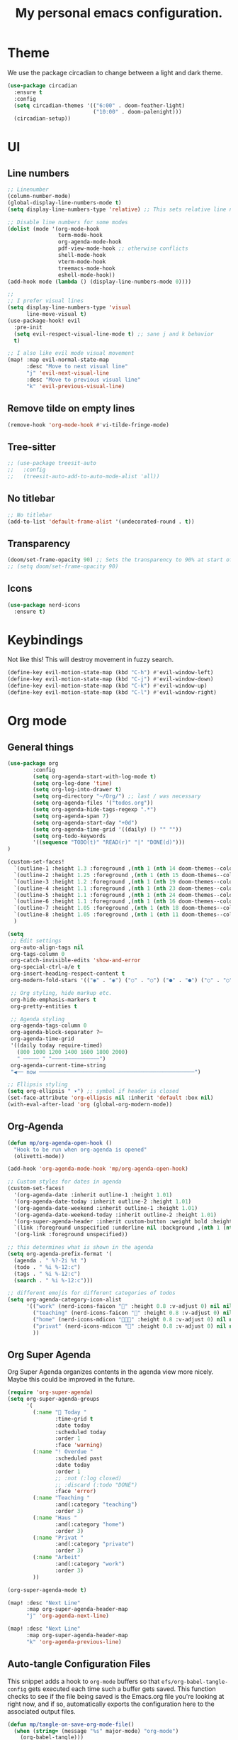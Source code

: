 #+title: My personal emacs configuration.
#+PROPERTY: header-args:emacs-lisp :tangle ./config.el

* Theme
We use the package circadian to change between a light and dark theme.
#+begin_src emacs-lisp :tangle yes
(use-package circadian
  :ensure t
  :config
  (setq circadian-themes '(("6:00" . doom-feather-light)
                           ("10:00" . doom-palenight)))
  (circadian-setup))
#+end_src
* UI
** Line numbers
#+begin_src emacs-lisp :tangle yes
;; Linenumber
(column-number-mode)
(global-display-line-numbers-mode t)
(setq display-line-numbers-type 'relative) ;; This sets relative line numbers.

;; Disable line numbers for some modes
(dolist (mode '(org-mode-hook
                term-mode-hook
                org-agenda-mode-hook
                pdf-view-mode-hook ;; otherwise conflicts
                shell-mode-hook
                vterm-mode-hook
                treemacs-mode-hook
                eshell-mode-hook))
(add-hook mode (lambda () (display-line-numbers-mode 0))))

;;
;; I prefer visual lines
(setq display-line-numbers-type 'visual
      line-move-visual t)
(use-package-hook! evil
  :pre-init
  (setq evil-respect-visual-line-mode t) ;; sane j and k behavior
  t)

;; I also like evil mode visual movement
(map! :map evil-normal-state-map
      :desc "Move to next visual line"
      "j" 'evil-next-visual-line
      :desc "Move to previous visual line"
      "k" 'evil-previous-visual-line)
#+end_src
** Remove tilde on empty lines
#+begin_src emacs-lisp :tangle yes
(remove-hook 'org-mode-hook #'vi-tilde-fringe-mode)
#+end_src
** Tree-sitter
#+begin_src emacs-lisp :tangle yes
;; (use-package treesit-auto
;;   :config
;;   (treesit-auto-add-to-auto-mode-alist 'all))
#+end_src
** No titlebar
#+begin_src emacs-lisp :tangle yes
;; No titlebar
(add-to-list 'default-frame-alist '(undecorated-round . t))
#+end_src
** Transparency
#+begin_src emacs-lisp :tangle yes
(doom/set-frame-opacity 90) ;; Sets the transparency to 90% at start of doom.
;; (setq doom/set-frame-opacity 90)
#+end_src
** Icons
#+begin_src emacs-lisp :tangle yes
(use-package nerd-icons
  :ensure t)
#+end_src
* Keybindings
Not like this! This will destroy movement in fuzzy search.
#+begin_src emacs-lisp :tangle yes
(define-key evil-motion-state-map (kbd "C-h") #'evil-window-left)
(define-key evil-motion-state-map (kbd "C-j") #'evil-window-down)
(define-key evil-motion-state-map (kbd "C-k") #'evil-window-up)
(define-key evil-motion-state-map (kbd "C-l") #'evil-window-right)
#+end_src
* Org mode
** General things
#+begin_src emacs-lisp :tangle yes
(use-package org
        :config
        (setq org-agenda-start-with-log-mode t)
        (setq org-log-done 'time)
        (setq org-log-into-drawer t)
        (setq org-directory "~/Org/") ;; last / was necessary
        (setq org-agenda-files '("todos.org"))
        (setq org-agenda-hide-tags-regexp ".*")
        (setq org-agenda-span 7)
        (setq org-agenda-start-day "+0d")
        (setq org-agenda-time-grid '((daily) () "" ""))
        (setq org-todo-keywords
        '((sequence "TODO(t)" "READ(r)" "|" "DONE(d)")))
)

(custom-set-faces!
  `(outline-1 :height 1.3 :foreground ,(nth 1 (nth 14 doom-themes--colors)))
  `(outline-2 :height 1.25 :foreground ,(nth 1 (nth 15 doom-themes--colors)))
  `(outline-3 :height 1.2 :foreground ,(nth 1 (nth 19 doom-themes--colors)))
  `(outline-4 :height 1.1 :foreground ,(nth 1 (nth 23 doom-themes--colors)))
  `(outline-5 :height 1.1 :foreground ,(nth 1 (nth 24 doom-themes--colors)))
  `(outline-6 :height 1.1 :foreground ,(nth 1 (nth 16 doom-themes--colors)))
  `(outline-7 :height 1.05 :foreground ,(nth 1 (nth 18 doom-themes--colors)))
  `(outline-8 :height 1.05 :foreground ,(nth 1 (nth 11 doom-themes--colors)))
  )

(setq
 ;; Edit settings
 org-auto-align-tags nil
 org-tags-column 0
 org-catch-invisible-edits 'show-and-error
 org-special-ctrl-a/e t
 org-insert-heading-respect-content t
 org-modern-fold-stars '(("◉" . "◉") ("○" . "○") ("●" . "●") ("○" . "○"))

 ;; Org styling, hide markup etc.
 org-hide-emphasis-markers t
 org-pretty-entities t

 ;; Agenda styling
 org-agenda-tags-column 0
 org-agenda-block-separator ?─
 org-agenda-time-grid
 '((daily today require-timed)
   (800 1000 1200 1400 1600 1800 2000)
   " ┄┄┄┄┄ " "┄┄┄┄┄┄┄┄┄┄┄┄┄┄┄")
 org-agenda-current-time-string
 "◀── now ─────────────────────────────────────────────────")

;; Ellipsis styling
(setq org-ellipsis " ▾") ;; symbol if header is closed
(set-face-attribute 'org-ellipsis nil :inherit 'default :box nil)
(with-eval-after-load 'org (global-org-modern-mode))

#+end_src
** Org-Agenda
#+begin_src emacs-lisp :tangle yes
(defun mp/org-agenda-open-hook ()
  "Hook to be run when org-agenda is opened"
  (olivetti-mode))

(add-hook 'org-agenda-mode-hook 'mp/org-agenda-open-hook)

;; Custom styles for dates in agenda
(custom-set-faces!
  '(org-agenda-date :inherit outline-1 :height 1.01)
  '(org-agenda-date-today :inherit outline-2 :height 1.01)
  '(org-agenda-date-weekend :inherit outline-1 :height 1.01)
  '(org-agenda-date-weekend-today :inherit outline-2 :height 1.01)
  '(org-super-agenda-header :inherit custom-button :weight bold :height 1.01)
  `(link :foreground unspecified :underline nil :background ,(nth 1 (nth 7 doom-themes--colors)))
  '(org-link :foreground unspecified))

;; this determines what is shown in the agenda
(setq org-agenda-prefix-format '(
  (agenda . " %?-2i %t ")
  (todo . " %i %-12:c")
  (tags . " %i %-12:c")
  (search . " %i %-12:c")))

;; different emojis for different categories of todos
(setq org-agenda-category-icon-alist
      '(("work" (nerd-icons-faicon "" :height 0.8 :v-adjust 0) nil nil :ascent center)
        ("teaching" (nerd-icons-faicon "" :height 0.8 :v-adjust 0) nil nil :ascent center)
        ("home" (nerd-icons-mdicon "󰏚󰠧" :height 0.8 :v-adjust 0) nil nil :ascent center)
        ("privat" (nerd-icons-mdicon "󰏚" :height 0.8 :v-adjust 0) nil nil :ascent center)
        ))
#+end_src
** Org Super Agenda
Org Super Agenda organizes contents in the agenda view more nicely. Maybe this could be improved in the future.
#+begin_src emacs-lisp :tangle yes
(require 'org-super-agenda)
(setq org-super-agenda-groups
      '(
        (:name " Today "
               :time-grid t
               :date today
               :scheduled today
               :order 1
               :face 'warning)
        (:name "! Overdue "
               :scheduled past
               :date today
               :order 1
               ;; :not (:log closed)
               ;; :discard (:todo "DONE")
               :face 'error)
        (:name "Teaching "
               :and(:category "teaching")
               :order 3)
        (:name "Haus "
               :and(:category "home")
               :order 3)
        (:name "Privat "
               :and(:category "private")
               :order 3)
        (:name "Arbeit"
               :and(:category "work")
               :order 3)
        ))

(org-super-agenda-mode t)

(map! :desc "Next Line"
      :map org-super-agenda-header-map
      "j" 'org-agenda-next-line)

(map! :desc "Next Line"
      :map org-super-agenda-header-map
      "k" 'org-agenda-previous-line)
#+end_src
** Auto-tangle Configuration Files

This snippet adds a hook to =org-mode= buffers so that =efs/org-babel-tangle-config= gets executed each time such a buffer gets saved.  This function checks to see if the file being saved is the Emacs.org file you're looking at right now, and if so, automatically exports the configuration here to the associated output files.

#+begin_src emacs-lisp :tangle yes
(defun mp/tangle-on-save-org-mode-file()
  (when (string= (message "%s" major-mode) "org-mode")
    (org-babel-tangle)))

(add-hook 'after-save-hook 'mp/tangle-on-save-org-mode-file)
#+end_src
** Org-Download
#+begin_src emacs-lisp
(require 'org-download)

;; Drag-and-drop to `dired`
(add-hook 'dired-mode-hook 'org-download-enable)
#+end_src
** Nice Bullets
[[https://github.com/sabof/org-bullets][org-bullets]] replaces the heading stars in =org-mode= buffers with nicer looking characters that you can control.  Another option for this is [[https://github.com/integral-dw/org-superstar-mode][org-superstar-mode]] which we may cover in a later video.
#+begin_src emacs-lisp :tangle yes

  ;; (use-package org-bullets
  ;;   :hook (org-mode . org-bullets-mode)
  ;;   :custom
  ;;   (org-bullets-bullet-list '("◉" "○" "●" "○" "●" "○" "●")))

#+end_src
** Org Roam
We want to use this package as our note taking system.
*** Directory
Org roam directory will be located in the Zettelkasten directory.
#+begin_src emacs-lisp :tangle yes
(setq org-roam-directory "~/Zettelkasten")
#+end_src
*** To fix :title :title bug
#+begin_src emacs-lisp :tangle yes
(set-file-template! 'org-mode :ignore t) ;; works
#+end_src
*** UI
#+begin_src emacs-lisp :tangle yes
(use-package! org-roam-ui
  :after org-roam
  )
#+end_src
*** The concept
We have two different kinds of notes. *Fleeting notes* and *permanent notes*.
** Org Journal
This sets the path to the directory where to journal notes are located.
#+begin_src emacs-lisp :tangle yes
(setq org-journal-dir "~/Tagebuch")
#+end_src
** Center Buffers
This centers org mode buffers. Looks nicer if the org buffer takes up the whole screen.
#+begin_src emacs-lisp :tangle yes

  (defun mp/org-mode-visual-fill ()
    (setq visual-fill-column-width 100
          visual-fill-column-center-text t)
    (visual-fill-column-mode 1))

  (use-package visual-fill-column
    :hook (org-mode . mp/org-mode-visual-fill))

#+end_src
* Language servers
First we need some Julia environment where /LanguageServer.jl/ and /SymbolServer.jl/ is installed.
Then we neeed to set we set the following two variables inside Emacs.
The latter one needs to match the Julia environment where the two packages are installed.
#+begin_src emacs-lisp
;; Enable LSP mode for Julia
(setq lsp-julia-package-dir nil)
(setq lsp-julia-default-environment "~/.julia/environments/v1.11")
#+end_src
* Spelling
** Jinx-correct
This seems to be a great package for finding spelling mistakes. Some conflicts with flyspell-mode.
One needs to install a two external dependencies.
#+begin_src bash
homebrew install enchant
homebrew install pkgconf
#+end_src
The latter one had conflicts on my system, as I already had installed something similar called /pkg-config/. But it worked nonetheless.
#+begin_src emacs-lisp :tangle yes
(use-package jinx
  :ensure t
  :hook ((LaTeX-mode . jinx-mode)
         (latex-mode . jinx-mode)
         (org-mode . jinx-mode)
         (text-mode . jinx-mode)))
;; this turns of the flyspell-mode when an org document is opened
(remove-hook 'org-mode-hook #'flyspell-mode)
#+end_src
* Email
#+begin_src emacs-lisp :tangle yes
;; (require 'mu4e)
(use-package mu4e
        :ensure nil
        :config
        (setq mu4e-change-filenames-when-moving t)
        (setq mu4e-update-interval (* 10 60))
        (setq mu4e-get-mail-command "mbsync -a")
        (setq mu4e-maildir-list '("$HOME/Mail"))
        )
#+end_src
